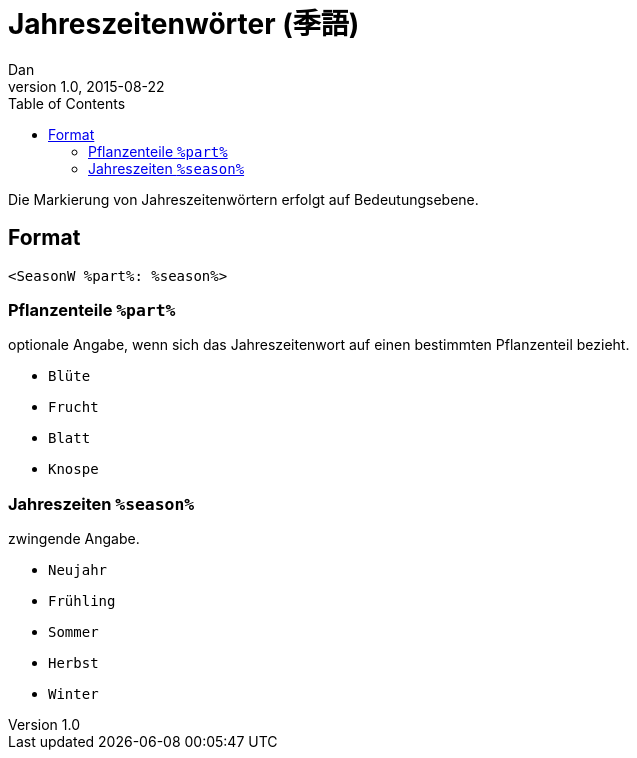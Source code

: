 = Jahreszeitenwörter (季語)
Dan
v1.0, 2015-08-22
:toc:

Die Markierung von Jahreszeitenwörtern erfolgt auf Bedeutungsebene.

== Format

[source]
----
<SeasonW %part%: %season%>
----

=== Pflanzenteile `%part%`

optionale Angabe, wenn sich das Jahreszeitenwort auf einen bestimmten
Pflanzenteil bezieht.

* `Blüte`
* `Frucht`
* `Blatt`
* `Knospe`

=== Jahreszeiten `%season%`

zwingende Angabe.

* `Neujahr`
* `Frühling`
* `Sommer`
* `Herbst`
* `Winter`
